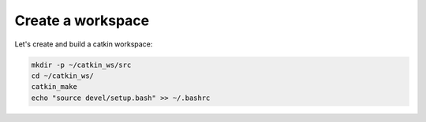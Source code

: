 Create a workspace
==================

Let's create and build a catkin workspace:

.. code:: bash

    mkdir -p ~/catkin_ws/src
    cd ~/catkin_ws/
    catkin_make
    echo "source devel/setup.bash" >> ~/.bashrc